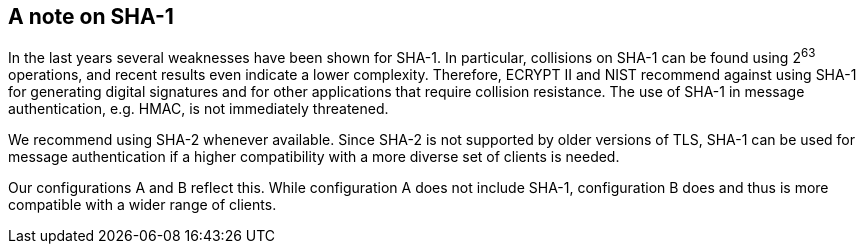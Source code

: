 [[sha]]

== A note on SHA-1

In the last years several weaknesses have been shown for SHA-1. In
particular, collisions on SHA-1 can be found using 2^63^ operations,
and recent results even indicate a lower complexity.  Therefore,
ECRYPT II and NIST recommend against using SHA-1 for generating
digital signatures and for other applications that require collision
resistance. The use of SHA-1 in message authentication, e.g.  HMAC, is
not immediately threatened.

We recommend using SHA-2 whenever available. Since SHA-2 is not
supported by older versions of TLS, SHA-1 can be used for message
authentication if a higher compatibility with a more diverse set of
clients is needed.

Our configurations A and B reflect this. While configuration A does not
include SHA-1, configuration B does and thus is more compatible with a
wider range of clients.

